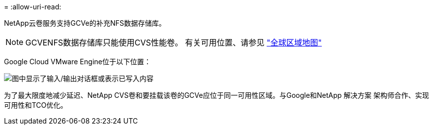 = 
:allow-uri-read: 


NetApp云卷服务支持GCVe的补充NFS数据存储库。


NOTE: GCVENFS数据存储库只能使用CVS性能卷。
有关可用位置、请参见 link:https://bluexp.netapp.com/cloud-volumes-global-regions#cvsGc["全球区域地图"]

Google Cloud VMware Engine位于以下位置：

image:gcve_regions_Mar2023.png["图中显示了输入/输出对话框或表示已写入内容"]

为了最大限度地减少延迟、NetApp CVS卷和要挂载该卷的GCVe应位于同一可用性区域。与Google和NetApp 解决方案 架构师合作、实现可用性和TCO优化。
